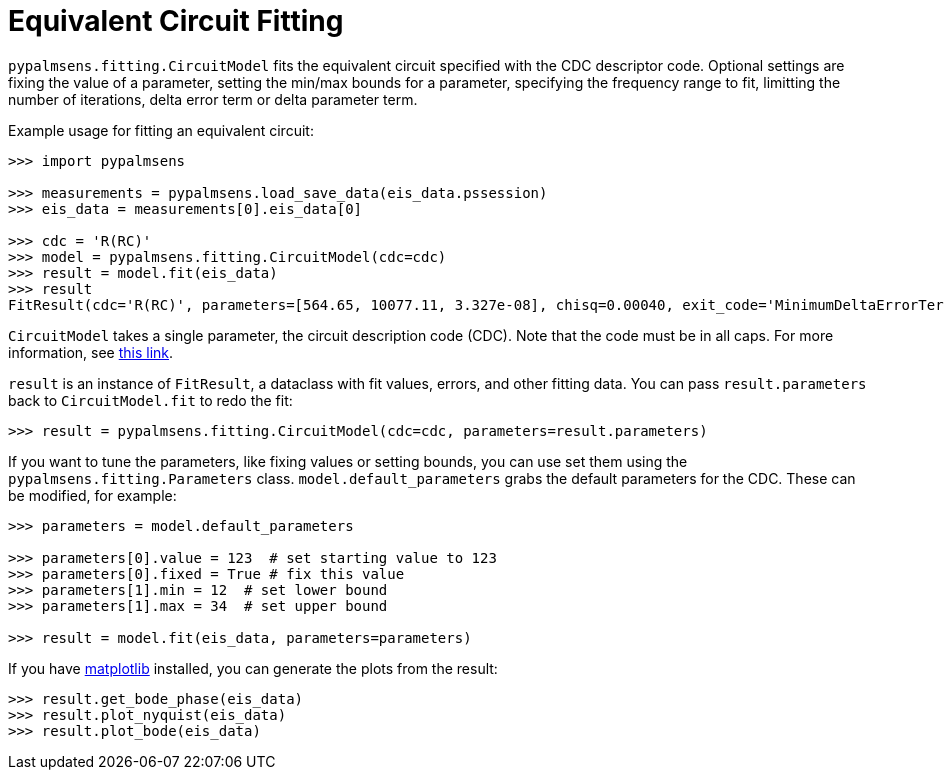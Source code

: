 = Equivalent Circuit Fitting

`+pypalmsens.fitting.CircuitModel+` fits the equivalent circuit
specified with the CDC descriptor code. Optional settings are fixing the
value of a parameter, setting the min/max bounds for a parameter,
specifying the frequency range to fit, limitting the number of
iterations, delta error term or delta parameter term.

Example usage for fitting an equivalent circuit:

[source,python]
----
>>> import pypalmsens

>>> measurements = pypalmsens.load_save_data(eis_data.pssession)
>>> eis_data = measurements[0].eis_data[0]

>>> cdc = 'R(RC)'
>>> model = pypalmsens.fitting.CircuitModel(cdc=cdc)
>>> result = model.fit(eis_data)
>>> result
FitResult(cdc='R(RC)', parameters=[564.65, 10077.11, 3.327e-08], chisq=0.00040, exit_code='MinimumDeltaErrorTerm', n_iter=9, error=[1.47, 1.54, 1.92])
----

`+CircuitModel+` takes a single parameter, the circuit description code
(CDC). Note that the code must be in all caps. For more information, see
https://www.utwente.nl/en/tnw/ims/publications/downloads/cdc-explained.pdf[this
link].

`+result+` is an instance of `+FitResult+`, a dataclass with fit values,
errors, and other fitting data. You can pass `+result.parameters+` back
to `+CircuitModel.fit+` to redo the fit:

[source,python]
----
>>> result = pypalmsens.fitting.CircuitModel(cdc=cdc, parameters=result.parameters)
----

If you want to tune the parameters, like fixing values or setting
bounds, you can use set them using the `+pypalmsens.fitting.Parameters+`
class. `+model.default_parameters+` grabs the default parameters for the
CDC. These can be modified, for example:

[source,python]
----
>>> parameters = model.default_parameters

>>> parameters[0].value = 123  # set starting value to 123
>>> parameters[0].fixed = True # fix this value
>>> parameters[1].min = 12  # set lower bound
>>> parameters[1].max = 34  # set upper bound

>>> result = model.fit(eis_data, parameters=parameters)
----

If you have https://matplotlib.org[matplotlib] installed, you can
generate the plots from the result:

[source,python]
----
>>> result.get_bode_phase(eis_data)
>>> result.plot_nyquist(eis_data)
>>> result.plot_bode(eis_data)
----
